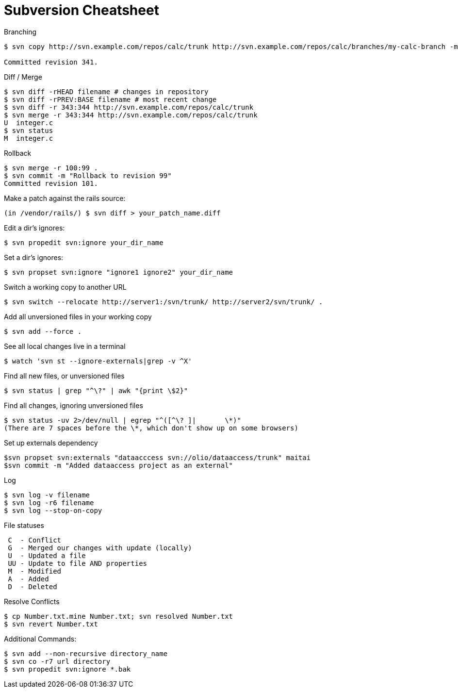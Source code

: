 = Subversion Cheatsheet

.Branching
----
$ svn copy http://svn.example.com/repos/calc/trunk http://svn.example.com/repos/calc/branches/my-calc-branch -m "Creating a private branch of /calc/trunk."

Committed revision 341.
----

.Diff / Merge
----
$ svn diff -rHEAD filename # changes in repository
$ svn diff -rPREV:BASE filename # most recent change
$ svn diff -r 343:344 http://svn.example.com/repos/calc/trunk
$ svn merge -r 343:344 http://svn.example.com/repos/calc/trunk
U  integer.c
$ svn status
M  integer.c
----

.Rollback
----
$ svn merge -r 100:99 .
$ svn commit -m "Rollback to revision 99"
Committed revision 101.
----

.Make a patch against the rails source:
----
(in /vendor/rails/) $ svn diff > your_patch_name.diff
----

.Edit a dir's ignores:
----
$ svn propedit svn:ignore your_dir_name
----

.Set a dir's ignores:
----
$ svn propset svn:ignore "ignore1 ignore2" your_dir_name
----

.Switch a working copy to another URL
----
$ svn switch --relocate http://server1:/svn/trunk/ http://server2/svn/trunk/ .
----

.Add all unversioned files in your working copy
----
$ svn add --force .
----

.See all local changes live in a terminal
----
$ watch 'svn st --ignore-externals|grep -v ^X'
----

.Find all new files, or unversioned files
----
$ svn status | grep "^\?" | awk "{print \$2}"
----

.Find all changes, ignoring unversioned files
----
$ svn status -uv 2>/dev/null | egrep "^([^\? ]|       \*)"
(There are 7 spaces before the \*, which don't show up on some browsers)
----

.Set up externals dependency
----
$svn propset svn:externals "dataacccess svn://olio/dataaccess/trunk" maitai
$svn commit -m "Added dataaccess project as an external"
----

.Log
----
$ svn log -v filename
$ svn log -r6 filename
$ svn log --stop-on-copy
----

.File statuses
----
 C  - Conflict
 G  - Merged our changes with update (locally)
 U  - Updated a file
 UU - Update to file AND properties
 M  - Modified
 A  - Added
 D  - Deleted
----

.Resolve Conflicts
----
$ cp Number.txt.mine Number.txt; svn resolved Number.txt
$ svn revert Number.txt
----

.Additional Commands:
----
$ svn add --non-recursive directory_name
$ svn co -r7 url directory
$ svn propedit svn:ignore *.bak
----
